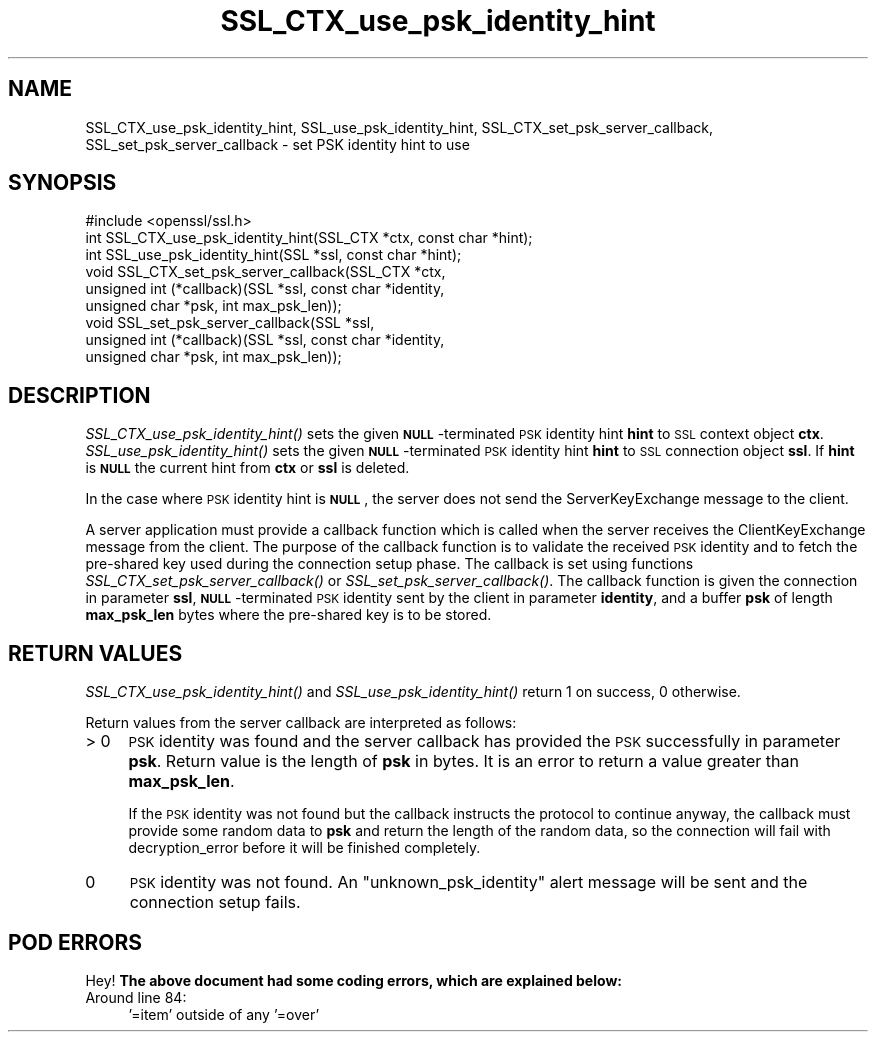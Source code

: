 .\" Automatically generated by Pod::Man 2.25 (Pod::Simple 3.20)
.\"
.\" Standard preamble:
.\" ========================================================================
.de Sp \" Vertical space (when we can't use .PP)
.if t .sp .5v
.if n .sp
..
.de Vb \" Begin verbatim text
.ft CW
.nf
.ne \\$1
..
.de Ve \" End verbatim text
.ft R
.fi
..
.\" Set up some character translations and predefined strings.  \*(-- will
.\" give an unbreakable dash, \*(PI will give pi, \*(L" will give a left
.\" double quote, and \*(R" will give a right double quote.  \*(C+ will
.\" give a nicer C++.  Capital omega is used to do unbreakable dashes and
.\" therefore won't be available.  \*(C` and \*(C' expand to `' in nroff,
.\" nothing in troff, for use with C<>.
.tr \(*W-
.ds C+ C\v'-.1v'\h'-1p'\s-2+\h'-1p'+\s0\v'.1v'\h'-1p'
.ie n \{\
.    ds -- \(*W-
.    ds PI pi
.    if (\n(.H=4u)&(1m=24u) .ds -- \(*W\h'-12u'\(*W\h'-12u'-\" diablo 10 pitch
.    if (\n(.H=4u)&(1m=20u) .ds -- \(*W\h'-12u'\(*W\h'-8u'-\"  diablo 12 pitch
.    ds L" ""
.    ds R" ""
.    ds C` ""
.    ds C' ""
'br\}
.el\{\
.    ds -- \|\(em\|
.    ds PI \(*p
.    ds L" ``
.    ds R" ''
'br\}
.\"
.\" Escape single quotes in literal strings from groff's Unicode transform.
.ie \n(.g .ds Aq \(aq
.el       .ds Aq '
.\"
.\" If the F register is turned on, we'll generate index entries on stderr for
.\" titles (.TH), headers (.SH), subsections (.SS), items (.Ip), and index
.\" entries marked with X<> in POD.  Of course, you'll have to process the
.\" output yourself in some meaningful fashion.
.ie \nF \{\
.    de IX
.    tm Index:\\$1\t\\n%\t"\\$2"
..
.    nr % 0
.    rr F
.\}
.el \{\
.    de IX
..
.\}
.\"
.\" Accent mark definitions (@(#)ms.acc 1.5 88/02/08 SMI; from UCB 4.2).
.\" Fear.  Run.  Save yourself.  No user-serviceable parts.
.    \" fudge factors for nroff and troff
.if n \{\
.    ds #H 0
.    ds #V .8m
.    ds #F .3m
.    ds #[ \f1
.    ds #] \fP
.\}
.if t \{\
.    ds #H ((1u-(\\\\n(.fu%2u))*.13m)
.    ds #V .6m
.    ds #F 0
.    ds #[ \&
.    ds #] \&
.\}
.    \" simple accents for nroff and troff
.if n \{\
.    ds ' \&
.    ds ` \&
.    ds ^ \&
.    ds , \&
.    ds ~ ~
.    ds /
.\}
.if t \{\
.    ds ' \\k:\h'-(\\n(.wu*8/10-\*(#H)'\'\h"|\\n:u"
.    ds ` \\k:\h'-(\\n(.wu*8/10-\*(#H)'\`\h'|\\n:u'
.    ds ^ \\k:\h'-(\\n(.wu*10/11-\*(#H)'^\h'|\\n:u'
.    ds , \\k:\h'-(\\n(.wu*8/10)',\h'|\\n:u'
.    ds ~ \\k:\h'-(\\n(.wu-\*(#H-.1m)'~\h'|\\n:u'
.    ds / \\k:\h'-(\\n(.wu*8/10-\*(#H)'\z\(sl\h'|\\n:u'
.\}
.    \" troff and (daisy-wheel) nroff accents
.ds : \\k:\h'-(\\n(.wu*8/10-\*(#H+.1m+\*(#F)'\v'-\*(#V'\z.\h'.2m+\*(#F'.\h'|\\n:u'\v'\*(#V'
.ds 8 \h'\*(#H'\(*b\h'-\*(#H'
.ds o \\k:\h'-(\\n(.wu+\w'\(de'u-\*(#H)/2u'\v'-.3n'\*(#[\z\(de\v'.3n'\h'|\\n:u'\*(#]
.ds d- \h'\*(#H'\(pd\h'-\w'~'u'\v'-.25m'\f2\(hy\fP\v'.25m'\h'-\*(#H'
.ds D- D\\k:\h'-\w'D'u'\v'-.11m'\z\(hy\v'.11m'\h'|\\n:u'
.ds th \*(#[\v'.3m'\s+1I\s-1\v'-.3m'\h'-(\w'I'u*2/3)'\s-1o\s+1\*(#]
.ds Th \*(#[\s+2I\s-2\h'-\w'I'u*3/5'\v'-.3m'o\v'.3m'\*(#]
.ds ae a\h'-(\w'a'u*4/10)'e
.ds Ae A\h'-(\w'A'u*4/10)'E
.    \" corrections for vroff
.if v .ds ~ \\k:\h'-(\\n(.wu*9/10-\*(#H)'\s-2\u~\d\s+2\h'|\\n:u'
.if v .ds ^ \\k:\h'-(\\n(.wu*10/11-\*(#H)'\v'-.4m'^\v'.4m'\h'|\\n:u'
.    \" for low resolution devices (crt and lpr)
.if \n(.H>23 .if \n(.V>19 \
\{\
.    ds : e
.    ds 8 ss
.    ds o a
.    ds d- d\h'-1'\(ga
.    ds D- D\h'-1'\(hy
.    ds th \o'bp'
.    ds Th \o'LP'
.    ds ae ae
.    ds Ae AE
.\}
.rm #[ #] #H #V #F C
.\" ========================================================================
.\"
.IX Title "SSL_CTX_use_psk_identity_hint 3"
.TH SSL_CTX_use_psk_identity_hint 3 "2013-02-11" "1.0.1e" "OpenSSL"
.\" For nroff, turn off justification.  Always turn off hyphenation; it makes
.\" way too many mistakes in technical documents.
.if n .ad l
.nh
.SH "NAME"
SSL_CTX_use_psk_identity_hint, SSL_use_psk_identity_hint,
SSL_CTX_set_psk_server_callback, SSL_set_psk_server_callback \- set PSK
identity hint to use
.SH "SYNOPSIS"
.IX Header "SYNOPSIS"
.Vb 1
\& #include <openssl/ssl.h>
\&
\& int SSL_CTX_use_psk_identity_hint(SSL_CTX *ctx, const char *hint);
\& int SSL_use_psk_identity_hint(SSL *ssl, const char *hint);
\&
\& void SSL_CTX_set_psk_server_callback(SSL_CTX *ctx,
\&        unsigned int (*callback)(SSL *ssl, const char *identity,
\&        unsigned char *psk, int max_psk_len));
\& void SSL_set_psk_server_callback(SSL *ssl,
\&        unsigned int (*callback)(SSL *ssl, const char *identity,
\&        unsigned char *psk, int max_psk_len));
.Ve
.SH "DESCRIPTION"
.IX Header "DESCRIPTION"
\&\fISSL_CTX_use_psk_identity_hint()\fR sets the given \fB\s-1NULL\s0\fR\-terminated \s-1PSK\s0
identity hint \fBhint\fR to \s-1SSL\s0 context object
\&\fBctx\fR. \fISSL_use_psk_identity_hint()\fR sets the given \fB\s-1NULL\s0\fR\-terminated
\&\s-1PSK\s0 identity hint \fBhint\fR to \s-1SSL\s0 connection object \fBssl\fR. If \fBhint\fR
is \fB\s-1NULL\s0\fR the current hint from \fBctx\fR or \fBssl\fR is deleted.
.PP
In the case where \s-1PSK\s0 identity hint is \fB\s-1NULL\s0\fR, the server
does not send the ServerKeyExchange message to the client.
.PP
A server application must provide a callback function which is called
when the server receives the ClientKeyExchange message from the
client. The purpose of the callback function is to validate the
received \s-1PSK\s0 identity and to fetch the pre-shared key used during the
connection setup phase. The callback is set using functions
\&\fISSL_CTX_set_psk_server_callback()\fR or
\&\fISSL_set_psk_server_callback()\fR. The callback function is given the
connection in parameter \fBssl\fR, \fB\s-1NULL\s0\fR\-terminated \s-1PSK\s0 identity sent
by the client in parameter \fBidentity\fR, and a buffer \fBpsk\fR of length
\&\fBmax_psk_len\fR bytes where the pre-shared key is to be stored.
.SH "RETURN VALUES"
.IX Header "RETURN VALUES"
\&\fISSL_CTX_use_psk_identity_hint()\fR and \fISSL_use_psk_identity_hint()\fR return
1 on success, 0 otherwise.
.PP
Return values from the server callback are interpreted as follows:
.IP "> 0" 4
.IX Item "> 0"
\&\s-1PSK\s0 identity was found and the server callback has provided the \s-1PSK\s0
successfully in parameter \fBpsk\fR. Return value is the length of
\&\fBpsk\fR in bytes. It is an error to return a value greater than
\&\fBmax_psk_len\fR.
.Sp
If the \s-1PSK\s0 identity was not found but the callback instructs the
protocol to continue anyway, the callback must provide some random
data to \fBpsk\fR and return the length of the random data, so the
connection will fail with decryption_error before it will be finished
completely.
.IP "0" 4
\&\s-1PSK\s0 identity was not found. An \*(L"unknown_psk_identity\*(R" alert message
will be sent and the connection setup fails.
.SH "POD ERRORS"
.IX Header "POD ERRORS"
Hey! \fBThe above document had some coding errors, which are explained below:\fR
.IP "Around line 84:" 4
.IX Item "Around line 84:"
\&'=item' outside of any '=over'
